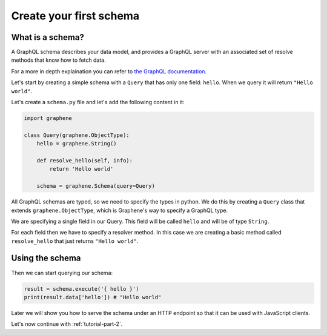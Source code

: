 .. _tutorial-part-1:

Create your first schema
========================

What is a schema?
-----------------

A GraphQL schema describes your data model, and provides a GraphQL
server with an associated set of resolve methods that know how to fetch
data.

For a more in depth explaination you can refer to
`the GraphQL documentation <http://graphql.org/learn/schema/>`_.

Let's start by creating a simple schema with a ``Query`` that has only
one field: ``hello``. When we query it will return ``"Hello world"``.

Let's create a ``schema.py`` file and let's add the following content in it:


.. code:: python

    import graphene

    class Query(graphene.ObjectType):
        hello = graphene.String()

        def resolve_hello(self, info):
            return 'Hello world'

        schema = graphene.Schema(query=Query)

All GraphQL schemas are typed, so we need to specify the types in python.
We do this by creating a ``Query`` class that extends ``graphene.ObjectType``,
which is Graphene's way to specify a GraphQL type.

We are specifying a single field in our Query. This field will be called ``hello``
and will be of type ``String``.

For each field then we have to specify a resolver method. In this case we are
creating a basic method called ``resolve_hello`` that just returns ``"Hello world"``.

Using the schema
----------------

Then we can start querying our schema:

.. code:: python

    result = schema.execute('{ hello }')
    print(result.data['hello']) # "Hello world"

Later we will show you how to serve the schema under an HTTP endpoint
so that it can be used with JavaScript clients.

Let's now continue with :ref:`tutorial-part-2`.
